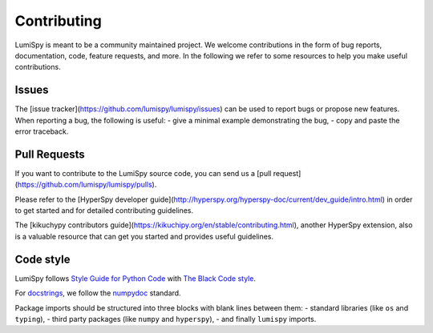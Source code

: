 Contributing
************

LumiSpy is meant to be a community maintained project. We welcome contributions
in the form of bug reports, documentation, code, feature requests, and more.
In the following we refer to some resources to help you make useful contributions.

Issues
======

The [issue tracker](https://github.com/lumispy/lumispy/issues) can be used to
report bugs or propose new features. When reporting a bug, the following is
useful:
- give a minimal example demonstrating the bug,
- copy and paste the error traceback.

Pull Requests
=============

If you want to contribute to the LumiSpy source code, you can send us a
[pull request](https://github.com/lumispy/lumispy/pulls).

Please refer to the 
[HyperSpy developer guide](http://hyperspy.org/hyperspy-doc/current/dev_guide/intro.html)
in order to get started and for detailed contributing guidelines.

The [kikuchypy contributors guide](https://kikuchipy.org/en/stable/contributing.html),
another HyperSpy extension, also is a valuable resource that can get you
started and provides useful guidelines.

Code style
==========

LumiSpy follows `Style Guide for Python Code <https://www.python.org/dev/peps/pep-0008/>`_ 
with `The Black Code style
<https://black.readthedocs.io/en/stable/the_black_code_style/current_style.html>`_.

For `docstrings <https://www.python.org/dev/peps/pep-0257/>`_, we follow the `numpydoc
<https://numpydoc.readthedocs.io/en/latest/format.html#docstring-standard>`_ standard.

Package imports should be structured into three blocks with blank lines between
them:
- standard libraries (like ``os`` and ``typing``),
- third party packages (like ``numpy`` and ``hyperspy``),
- and finally ``lumispy`` imports.




